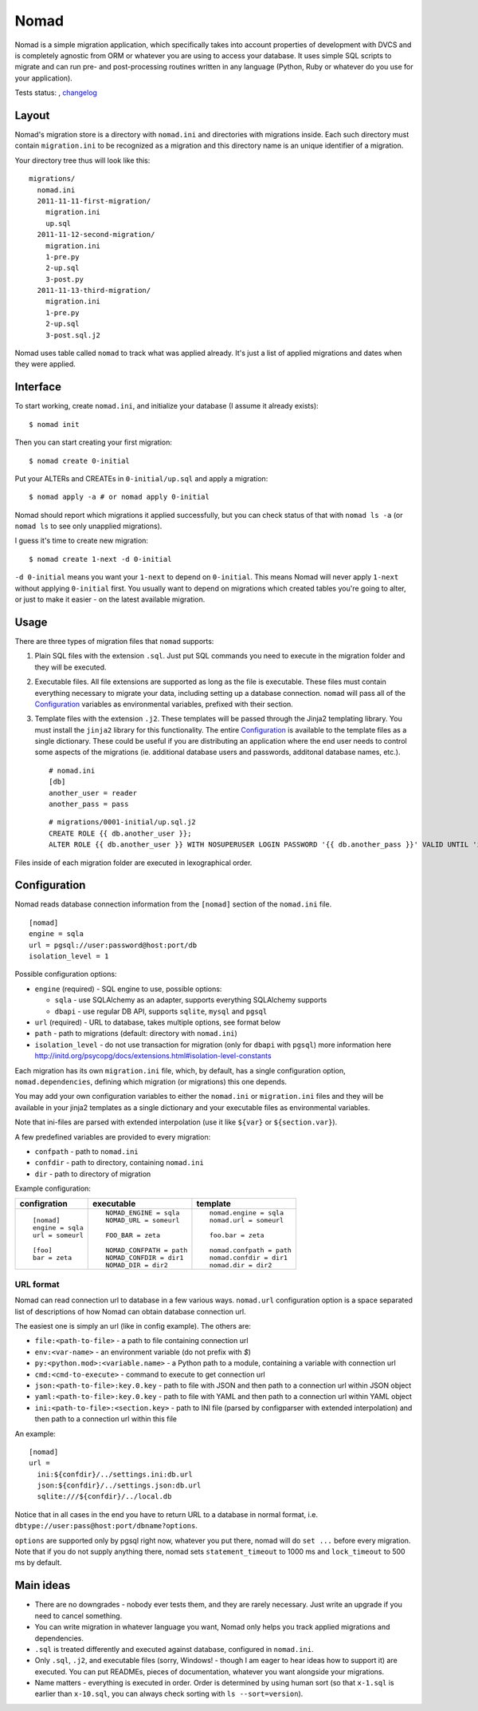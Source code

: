 .. -*- mode: rst -*-

=======
 Nomad
=======

Nomad is a simple migration application, which specifically takes into account
properties of development with DVCS and is completely agnostic from ORM or
whatever you are using to access your database. It uses simple SQL scripts to
migrate and can run pre- and post-processing routines written in any language
(Python, Ruby or whatever do you use for your application).

Tests status: |travis|, `changelog <https://github.com/piranha/nomad/blob/master/CHANGELOG.rst>`_

.. |travis| image:: https://travis-ci.org/piranha/nomad.png
   :target: https://travis-ci.org/piranha/nomad

.. begin-writeup

Layout
-------

Nomad's migration store is a directory with ``nomad.ini`` and directories with
migrations inside. Each such directory must contain ``migration.ini`` to be
recognized as a migration and this directory name is an unique identifier of a
migration.

Your directory tree thus will look like this::

  migrations/
    nomad.ini
    2011-11-11-first-migration/
      migration.ini
      up.sql
    2011-11-12-second-migration/
      migration.ini
      1-pre.py
      2-up.sql
      3-post.py
    2011-11-13-third-migration/
      migration.ini
      1-pre.py
      2-up.sql
      3-post.sql.j2

Nomad uses table called ``nomad`` to track what was applied already. It's just a
list of applied migrations and dates when they were applied.

Interface
---------

To start working, create ``nomad.ini``, and initialize your database (I assume
it already exists)::

  $ nomad init

Then you can start creating your first migration::

  $ nomad create 0-initial

Put your ALTERs and CREATEs in ``0-initial/up.sql`` and apply a migration::

  $ nomad apply -a # or nomad apply 0-initial

Nomad should report which migrations it applied successfully, but you can check
status of that with ``nomad ls -a`` (or ``nomad ls`` to see only unapplied
migrations).

I guess it's time to create new migration::

  $ nomad create 1-next -d 0-initial

``-d 0-initial`` means you want your ``1-next`` to depend on ``0-initial``. This
means Nomad will never apply ``1-next`` without applying ``0-initial``
first. You usually want to depend on migrations which created tables you're
going to alter, or just to make it easier - on the latest available migration.

Usage
-----

There are three types of migration files that ``nomad`` supports:

1.  Plain SQL files with the extension ``.sql``. Just put SQL commands you need
    to execute in the migration folder and they will be executed.
2.  Executable files. All file extensions are supported as long as the file
    is executable. These files must contain everything necessary to migrate
    your data, including setting up a database connection. ``nomad`` will pass
    all of the `Configuration`_ variables as environmental variables, prefixed
    with their section.
3.  Template files with the extension ``.j2``. These templates will be
    passed through the Jinja2 templating library. You must install the
    ``jinja2`` library for this functionality. The entire `Configuration`_ is
    available to the template files as a single dictionary. These could be
    useful if you are distributing an application where the end user needs to
    control some aspects of the migrations (ie. additional database users and
    passwords, additonal database names, etc.).

    ::

      # nomad.ini
      [db]
      another_user = reader
      another_pass = pass

    ::

      # migrations/0001-initial/up.sql.j2
      CREATE ROLE {{ db.another_user }};
      ALTER ROLE {{ db.another_user }} WITH NOSUPERUSER LOGIN PASSWORD '{{ db.another_pass }}' VALID UNTIL 'infinity';


Files inside of each migration folder are executed in lexographical order.


Configuration
-------------

Nomad reads database connection information from the ``[nomad]`` section of the
``nomad.ini`` file.

::

  [nomad]
  engine = sqla
  url = pgsql://user:password@host:port/db
  isolation_level = 1

Possible configuration options:

- ``engine`` (required) - SQL engine to use, possible options:

  - ``sqla`` - use SQLAlchemy as an adapter, supports everything SQLAlchemy supports
  - ``dbapi`` - use regular DB API, supports ``sqlite``, ``mysql`` and ``pgsql``

- ``url`` (required) - URL to database, takes multiple options, see format below
- ``path`` - path to migrations (default: directory with ``nomad.ini``)
- ``isolation_level`` - do not use transaction for migration (only for ``dbapi`` with ``pgsql``)
  more information here http://initd.org/psycopg/docs/extensions.html#isolation-level-constants

Each migration has its own ``migration.ini`` file, which, by default, has a
single configuration option, ``nomad.dependencies``, defining which migration
(or migrations) this one depends.

You may add your own configuration variables to either the ``nomad.ini`` or
``migration.ini`` files and they will be available in your jinja2 templates
as a single dictionary and your executable files as environmental
variables.

Note that ini-files are parsed with extended interpolation (use it like
``${var}`` or ``${section.var}``).

A few predefined variables are provided to every migration:

- ``confpath`` - path to ``nomad.ini``
- ``confdir`` - path to directory, containing ``nomad.ini``
- ``dir`` - path to directory of migration


Example configuration:

+------------------+---------------------------+------------------------------+
|   configration   |         executable        |          template            |
+==================+===========================+==============================+
| ::               | ::                        | ::                           |
|                  |                           |                              |
|   [nomad]        |   NOMAD_ENGINE = sqla     |   nomad.engine = sqla        |
|   engine = sqla  |   NOMAD_URL = someurl     |   nomad.url = someurl        |
|   url = someurl  |                           |                              |
|                  |   FOO_BAR = zeta          |   foo.bar = zeta             |
|   [foo]          |                           |                              |
|   bar = zeta     |   NOMAD_CONFPATH = path   |   nomad.confpath = path      |
|                  |   NOMAD_CONFDIR = dir1    |   nomad.confdir = dir1       |
|                  |   NOMAD_DIR = dir2        |   nomad.dir = dir2           |
+------------------+---------------------------+------------------------------+


URL format
~~~~~~~~~~

Nomad can read connection url to database in a few various ways. ``nomad.url``
configuration option is a space separated list of descriptions of how Nomad can
obtain database connection url.

The easiest one is simply an url (like in config example). The others are:

- ``file:<path-to-file>`` - a path to file containing connection url
- ``env:<var-name>`` - an environment variable (do not prefix with `$`)
- ``py:<python.mod>:<variable.name>`` - a Python path to a module,
  containing a variable with connection url
- ``cmd:<cmd-to-execute>`` - command to execute to get connection url
- ``json:<path-to-file>:key.0.key`` - path to file with JSON and then path
  to a connection url within JSON object
- ``yaml:<path-to-file>:key.0.key`` - path to file with YAML and then path
  to a connection url within YAML object
- ``ini:<path-to-file>:<section.key>`` - path to INI file (parsed by
  configparser with extended interpolation) and then path to a connection url
  within this file

An example::

  [nomad]
  url =
    ini:${confdir}/../settings.ini:db.url
    json:${confdir}/../settings.json:db.url
    sqlite:///${confdir}/../local.db

Notice that in all cases in the end you have to return URL to a database in
normal format, i.e. ``dbtype://user:pass@host:port/dbname?options``.

``options`` are supported only by pgsql right now, whatever you put there, nomad
will do ``set ...`` before every migration. Note that if you do not supply
anything there, nomad sets ``statement_timeout`` to 1000 ms and ``lock_timeout``
to 500 ms by default.

Main ideas
----------

- There are no downgrades - nobody ever tests them, and they are rarely
  necessary. Just write an upgrade if you need to cancel something.
- You can write migration in whatever language you want, Nomad only helps you
  track applied migrations and dependencies.
- ``.sql`` is treated differently and executed against database, configured in
  ``nomad.ini``.
- Only ``.sql``, ``.j2``, and executable files (sorry, Windows! - though I am eager to
  hear ideas how to support it) are executed. You can put READMEs, pieces of
  documentation, whatever you want alongside your migrations.
- Name matters - everything is executed in order. Order is determined by using
  human sort (so that ``x-1.sql`` is earlier than ``x-10.sql``, you can always
  check sorting with ``ls --sort=version``).

.. end-writeup

